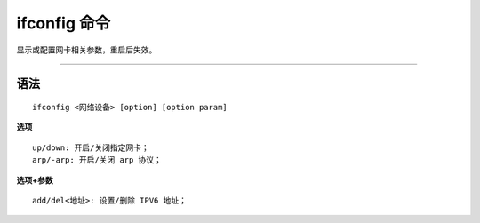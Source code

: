 ==============
ifconfig 命令
==============

显示或配置网卡相关参数，重启后失效。

--------

----
语法
----
::

    ifconfig <网络设备> [option] [option param]

**选项** ::

    up/down: 开启/关闭指定网卡；
    arp/-arp: 开启/关闭 arp 协议；

**选项+参数** ::

    add/del<地址>: 设置/删除 IPV6 地址；



